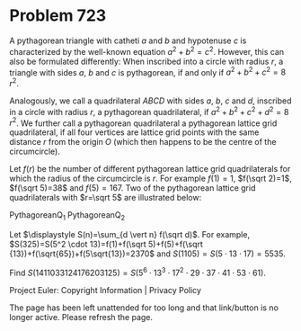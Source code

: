 *   Problem 723

   A pythagorean triangle with catheti $a$ and $b$ and hypotenuse $c$ is
   characterized by the well-known equation $a^2+b^2=c^2$. However, this can
   also be formulated differently:
   When inscribed into a circle with radius $r$, a triangle with sides $a$,
   $b$ and $c$ is pythagorean, if and only if $a^2+b^2+c^2=8\, r^2$.

   Analogously, we call a quadrilateral $ABCD$ with sides $a$, $b$, $c$ and
   $d$, inscribed in a circle with radius $r$, a pythagorean quadrilateral,
   if $a^2+b^2+c^2+d^2=8\, r^2$.
   We further call a pythagorean quadrilateral a pythagorean lattice grid
   quadrilateral, if all four vertices are lattice grid points with the same
   distance $r$ from the origin $O$ (which then happens to be the centre of
   the circumcircle).

   Let $f(r)$ be the number of different pythagorean lattice grid
   quadrilaterals for which the radius of the circumcircle is $r$. For
   example $f(1)=1$, $f(\sqrt 2)=1$, $f(\sqrt 5)=38$ and $f(5)=167$.
   Two of the pythagorean lattice grid quadrilaterals with $r=\sqrt 5$ are
   illustrated below:

   PythagoreanQ_1
   PythagoreanQ_2

   Let $\displaystyle S(n)=\sum_{d \vert n} f(\sqrt d)$. For example,
   $S(325)=S(5^2 \cdot 13)=f(1)+f(\sqrt 5)+f(5)+f(\sqrt
   {13})+f(\sqrt{65})+f(5\sqrt{13})=2370$ and $S(1105)=S(5\cdot 13 \cdot
   17)=5535$.

   Find $S(1411033124176203125)=S(5^6 \cdot 13^3 \cdot 17^2 \cdot 29 \cdot 37
   \cdot 41 \cdot 53 \cdot 61)$.

   Project Euler: Copyright Information | Privacy Policy

   The page has been left unattended for too long and that link/button is no
   longer active. Please refresh the page.
